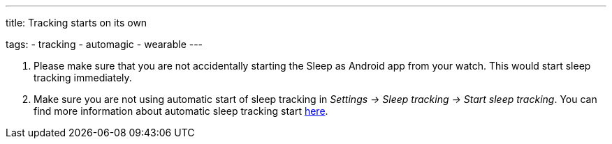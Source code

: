 ---
title: Tracking starts on its own

tags:
- tracking
- automagic
- wearable
---

. Please make sure that you are not accidentally starting the Sleep as Android app from your watch. This would start sleep tracking immediately.

. Make sure you are not using automatic start of sleep tracking in _Settings -> Sleep tracking -> Start sleep tracking_.
You can find more information about automatic sleep tracking start <</sleep/automatic_sleep_tracking#,here>>.